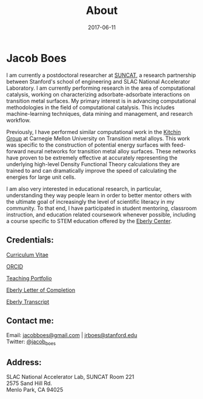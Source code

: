 #+TITLE: About
#+DATE: 2017-06-11
#+OPTIONS: toc:nil num:nil

* Jacob Boes

[[../images/portrait.jpg]]

I am currently a postdoctoral researcher at [[http://suncat.stanford.edu/about][SUNCAT]], a research partnership between Stanford's school of engineering and SLAC National Accelerator Laboratory. I am currently
performing research in the area of computational catalysis, working on characterizing adsorbate-adsorbate interactions on transition metal surfaces. My primary interest is in
advancing computational methodologies in the field of computational catalysis. This includes machine-learning techniques, data mining and management, and research workflow.

Previously, I have performed similar computational work in the [[http://kitchingroup.cheme.cmu.edu/][Kitchin Group]] at Carnegie Mellon University on Transition metal alloys. This work was specific to the construction
of potential energy surfaces with feed-forward neural networks for transition metal alloy surfaces. These networks have proven to be extremely effective at accurately representing
the underlying high-level Density Functional Theory calculations they are trained to and can dramatically improve the speed of calculating the energies for large unit cells.

I am also very interested in educational research, in particular, understanding they way people learn in order to better mentor others with the ultimate goal of increasingly the
level of scientific literacy in my community. To that end, I have participated in student mentoring, classroom instruction, and education related coursework whenever possible,
including a course specific to STEM education offered by the [[http://www.cmu.edu/teaching/][Eberly Center]].

** Credentials:

[[../pdfs/jboes-cv.pdf][Curriculum Vitae]]

[[https://orcid.org/0000-0002-7303-7782][ORCID]]

[[../pdfs/jboes-teaching-portfolio.pdf][Teaching Portfolio]]

[[../pdfs/jboes-eberly-letter.pdf][Eberly Letter of Completion]]

[[../pdfs/jboes-eberly-transcript.pdf][Eberly Transcript]]

** Contact me:

Email: [[mailto:jacobboes@gmail.com][jacobboes@gmail.com]] | [[mailto:jrboes@stanford.edu][jrboes@stanford.edu]] \\
Twitter: [[https://twitter.com/jacob_boes][@jacob_boes]]

** Address:

SLAC National Accelerator Lab, SUNCAT Room 221 \\
2575 Sand Hill Rd. \\
Menlo Park, CA 94025
